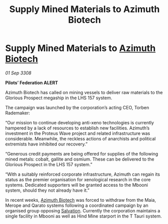:PROPERTIES:
:ID:       f9a4d453-0f75-4dc4-ba99-a8451f706760
:END:
#+title: Supply Mined Materials to Azimuth Biotech
#+filetags: :galnet:

* Supply Mined Materials to [[id:e68a5318-bd72-4c92-9f70-dcdbd59505d1][Azimuth Biotech]]

/01 Sep 3308/

*Pilots’ Federation ALERT* 

Azimuth Biotech has called on mining vessels to deliver raw materials to the Glorious Prospect megaship in the LHS 157 system. 

The campaign was launched by the corporation’s acting CEO, Torben Rademaker: 

“Our mission to continue developing anti-xeno technologies is currently hampered by a lack of resources to establish new facilities. Azimuth’s investment in the Proteus Wave project and related infrastructure was considerable. Meanwhile, the reckless actions of anarchists and political extremists have inhibited our recovery.” 

“Generous credit payments are being offered for supplies of the following mined metals: cobalt, gallite and osmium. These can be delivered to the Glorious Prospect in the LHS 157 system.” 

“With a suitably reinforced corporate infrastructure, Azimuth can regain its status as the premier organisation for xenological research in the core systems. Dedicated supporters will be granted access to the Mbooni system, should they not already have it.” 

In recent weeks, [[id:e68a5318-bd72-4c92-9f70-dcdbd59505d1][Azimuth Biotech]] was forced to withdraw from the Maia, Merope and Qarato systems following a coordinated campaign by an organised group opposing [[id:106b62b9-4ed8-4f7c-8c5c-12debf994d4f][Salvation]]. Currently the corporation maintains a single facility in Mbooni as well as Hind Mine starport in the T Tauri system.
